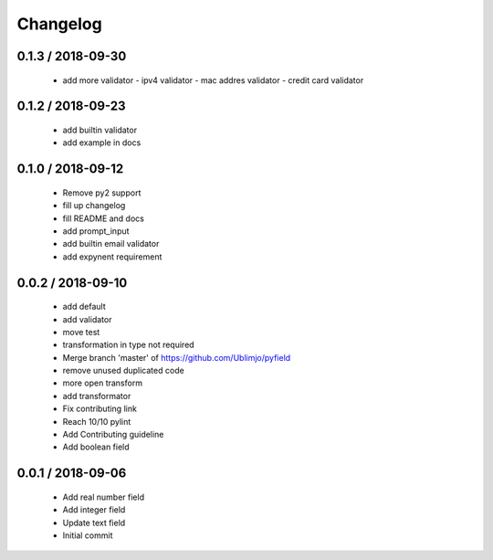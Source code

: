 =========
Changelog
=========

0.1.3 / 2018-09-30
==================

  * add more validator
    - ipv4 validator
    - mac addres validator
    - credit card validator

0.1.2 / 2018-09-23
==================

  * add builtin validator
  * add example in docs

0.1.0 / 2018-09-12
==================

  * Remove py2 support
  * fill up changelog
  * fill README and docs
  * add prompt_input
  * add builtin email validator
  * add expynent requirement

0.0.2 / 2018-09-10
==================

  * add default
  * add validator
  * move test
  * transformation in type not required
  * Merge branch 'master' of https://github.com/Ublimjo/pyfield
  * remove unused duplicated code
  * more open transform
  * add transformator
  * Fix contributing link
  * Reach 10/10 pylint
  * Add Contributing guideline
  * Add boolean field

0.0.1 / 2018-09-06
==================

  * Add real number field
  * Add integer field
  * Update text field
  * Initial commit
